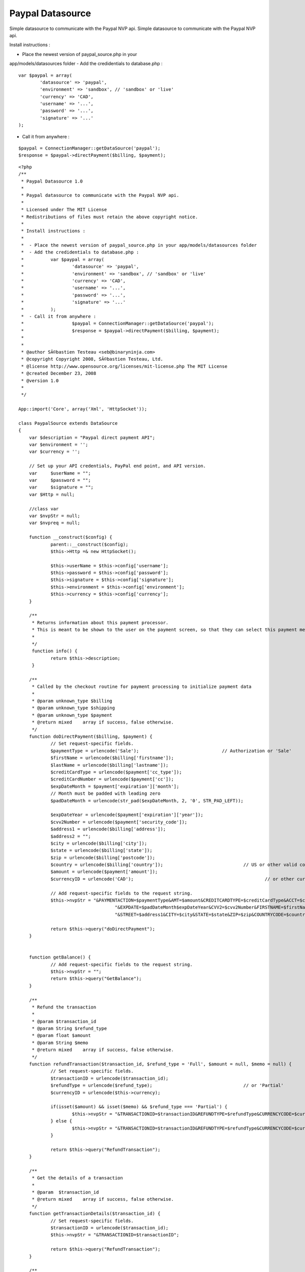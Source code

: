 Paypal Datasource
=================

Simple datasource to communicate with the Paypal NVP api.
Simple datasource to communicate with the Paypal NVP api.

Install instructions :

- Place the newest version of paypal_source.php in your
app/models/datasources folder
- Add the credidentials to database.php :

::

    
     		var $paypal = array(
    			'datasource' => 'paypal',
    			'environment' => 'sandbox', // 'sandbox' or 'live'
     			'currency' => 'CAD',
    			'username' => '...',
    			'password' => '...',
    			'signature' => '...'
    		);
     

- Call it from anywhere :

::

    
    		$paypal = ConnectionManager::getDataSource('paypal');	
    		$response = $paypal->directPayment($billing, $payment);	
     



::

    
    <?php
    /**
     * Paypal Datasource 1.0
     * 
     * Paypal datasource to communicate with the Paypal NVP api.
     * 
     * Licensed under The MIT License
     * Redistributions of files must retain the above copyright notice.
     *
     * Install instructions :
     * 
     *  - Place the newest version of paypal_source.php in your app/models/datasources folder
     *  - Add the credidentials to database.php :
     * 		var $paypal = array(
     *			'datasource' => 'paypal',
     *			'environment' => 'sandbox', // 'sandbox' or 'live'
     * 			'currency' => 'CAD',
     *			'username' => '...',
     *			'password' => '...',
     *			'signature' => '...'
     *		);
     *  - Call it from anywhere :
     * 			$paypal = ConnectionManager::getDataSource('paypal');	
     *			$response = $paypal->directPayment($billing, $payment);	
     * 
     * 
     * @author SÃ©bastien Testeau <seb@binaryninja.com>
     * @copyright Copyright 2008, SÃ©bastien Testeau, Ltd.
     * @license http://www.opensource.org/licenses/mit-license.php The MIT License
     * @created December 23, 2008
     * @version 1.0
     * 
     */ 
    
    App::import('Core', array('Xml', 'HttpSocket'));
    
    class PaypalSource extends DataSource 
    {  	
      	var $description = "Paypal direct payment API";
    	var $environment = '';		
    	var $currency = '';
    	
    	// Set up your API credentials, PayPal end point, and API version.
    	var	$userName = "";
    	var	$password = "";
    	var	$signature = "";
    	var $Http = null;
    	
    	//class var
    	var $nvpStr = null;
      	var $nvpreq = null;
    
    	function __construct($config) {
    		parent::__construct($config);		
    		$this->Http =& new HttpSocket();
    		
        	$this->userName = $this->config['username'];
        	$this->password = $this->config['password'];
        	$this->signature = $this->config['signature'];
        	$this->environment = $this->config['environment'];
        	$this->currency = $this->config['currency'];
    	}
    	
    	/**
    	 * Returns information about this payment processor.
    	 * This is meant to be shown to the user on the payment screen, so that they can select this payment method.
    	 *
    	 */
    	 function info() {
    	 	return $this->description;
    	 }
    	 
    	/**
    	 * Called by the checkout routine for payment processing to initialize payment data
    	 *
    	 * @param unknown_type $billing
    	 * @param unknown_type $shipping
    	 * @param unknown_type $payment
    	 * @return mixed    array if success, false otherwise.
    	 */
    	function doDirectPayment($billing, $payment) {
    		// Set request-specific fields.
    		$paymentType = urlencode('Sale');				// Authorization or 'Sale'
    		$firstName = urlencode($billing['firstname']);
    		$lastName = urlencode($billing['lastname']);
    		$creditCardType = urlencode($payment['cc_type']);
    		$creditCardNumber = urlencode($payment['cc']);
    		$expDateMonth = $payment['expiration']['month'];
    		// Month must be padded with leading zero
    		$padDateMonth = urlencode(str_pad($expDateMonth, 2, '0', STR_PAD_LEFT));
    		
    		$expDateYear = urlencode($payment['expiration']['year']);
    		$cvv2Number = urlencode($payment['security_code']);
    		$address1 = urlencode($billing['address']);
    		$address2 = "";
    		$city = urlencode($billing['city']);
    		$state = urlencode($billing['state']);
    		$zip = urlencode($billing['postcode']);
    		$country = urlencode($billing['country']);				// US or other valid country code
    		$amount = urlencode($payment['amount']);
    		$currencyID = urlencode('CAD');							// or other currency ('GBP', 'EUR', 'JPY', 'CAD', 'AUD')
    		
    		// Add request-specific fields to the request string.
    		$this->nvpStr =	"&PAYMENTACTION=$paymentType&AMT=$amount&CREDITCARDTYPE=$creditCardType&ACCT=$creditCardNumber".
    					"&EXPDATE=$padDateMonth$expDateYear&CVV2=$cvv2Number&FIRSTNAME=$firstName&LASTNAME=$lastName".
    					"&STREET=$address1&CITY=$city&STATE=$state&ZIP=$zip&COUNTRYCODE=$country&CURRENCYCODE=$currencyID";
    		
    		return $this->query("doDirectPayment");
    	}
    	
    	
    	function getBalance() {		
    		// Add request-specific fields to the request string.
    		$this->nvpStr =	"";		
    		return $this->query("GetBalance");
    	}
    	
    	/**
    	 * Refund the transaction 
    	 * 
    	 * @param $transaction_id
    	 * @param String $refund_type
    	 * @param float $amount
    	 * @param String $memo
    	 * @return mixed    array if success, false otherwise.
    	 */
    	function refundTransaction($transaction_id, $refund_type = 'Full', $amount = null, $memo = null) {		
    		// Set request-specific fields.
    		$transactionID = urlencode($transaction_id);
    		$refundType = urlencode($refund_type);					// or 'Partial'
    		$currencyID = urlencode($this->currency);				
    		
    		if(isset($amount) && isset($memo) && $refund_type === 'Partial') {
    			$this->nvpStr = "&TRANSACTIONID=$transactionID&REFUNDTYPE=$refundType&CURRENCYCODE=$currencyID&AMOUNT=$amount&MEMO=$memo";
    		} else {
    			$this->nvpStr = "&TRANSACTIONID=$transactionID&REFUNDTYPE=$refundType&CURRENCYCODE=$currencyID";
    		}		
    			
    		return $this->query("RefundTransaction");
    	}
    	
    	/**
    	 * Get the details of a transaction
    	 *
    	 * @param  $transaction_id
    	 * @return mixed    array if success, false otherwise.
    	 */
    	function getTransactionDetails($transaction_id) {		
    		// Set request-specific fields.
    		$transactionID = urlencode($transaction_id);
    		$this->nvpStr = "&TRANSACTIONID=$transactionID";	
    			
    		return $this->query("RefundTransaction");
    	}
    	
    	/**
    	 * Search for a transaction during the specified time frame.
    	 *
    	 * @param $transaction_id
    	 * @param $startDateStr
    	 * @param $endDateStr
    	 * @return mixed    array if success, false otherwise.
    	 */
    	function search($transaction_id, $startDateStr = null, $endDateStr = null) {
    		// Set request-specific fields.
    		$transactionID = urlencode($transaction_id);
    		
    		// Add request-specific fields to the request string.
    		$this->nvpStr = "&TRANSACTIONID=$transactionID";
    		
    		// Set additional request-specific fields and add them to the request string.
    		if(isset($startDateStr)) {
    		   $start_time = strtotime($startDateStr);
    		   $iso_start = date('Y-m-d\T00:00:00\Z',  $start_time);
    		   $this->nvpStr .= "&STARTDATE=$iso_start";
    		  }
    		
    		if(isset($endDateStr)&&$endDateStr!='') {
    		   $end_time = strtotime($endDateStr);
    		   $iso_end = date('Y-m-d\T24:00:00\Z', $end_time);
    		   $this->nvpStr .= "&ENDDATE=$iso_end";
    		}
    		return $this->query("TransactionSearch");
    	}
    	
        /**
         * Performs the communication with the paypal api
         * 
         * In case of error it returns false 
         * @return mixed array if success, false otherwise.
         * 
         */
        function query($methodName) {
        	// Set up your API credentials, PayPal end point, and API version.
    		$API_UserName = urlencode($this->userName);
    		$API_Password = urlencode($this->password);
    		$API_Signature = urlencode($this->signature);
    				
    		$API_Endpoint = "https://api-3t.paypal.com/nvp";		
    		if("sandbox" === $this->environment || "beta-sandbox" === $this->environment) {
    			$API_Endpoint = "https://api-3t.$this->environment.paypal.com/nvp";
    		}
    		$version = urlencode('51.0');
    	
    		// Set the API operation, version, and API signature in the request.
    		$this->nvpreq = "METHOD=$methodName&VERSION=$version&PWD=$API_Password&USER=$API_UserName&SIGNATURE=$API_Signature$this->nvpStr";
    		
    		//call the web service
    		$response = $this->Http->post($API_Endpoint, $this->nvpreq);
    			
    		if(!$response) {
    			return false;
    		}
    	
    		// Extract the response details.
    		$httpResponseAr = explode("&", $response);
    	
    		$httpParsedResponseAr = array();
    		foreach ($httpResponseAr as $i => $value) {
    			$tmpAr = explode("=", $value);
    			if(sizeof($tmpAr) > 1) {
    				$httpParsedResponseAr[$tmpAr[0]] = $tmpAr[1];
    			}
    		}
    	
    		if((0 == sizeof($httpParsedResponseAr)) || !array_key_exists('ACK', $httpParsedResponseAr)) {
    			return false;
    		}
    		return $httpParsedResponseAr;		
        }
        
        
    }
    ?> 



.. author:: toste
.. categories:: articles, tutorials
.. tags:: datasource paypal,Tutorials

